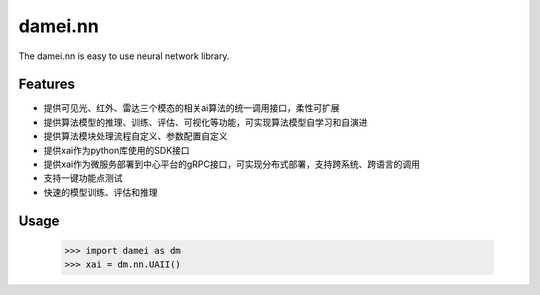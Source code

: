 damei.nn
========

The damei.nn is easy to use neural network library.

Features
---------
+ 提供可见光、红外、雷达三个模态的相关ai算法的统一调用接口，柔性可扩展
+ 提供算法模型的推理、训练、评估、可视化等功能，可实现算法模型自学习和自演进
+ 提供算法模块处理流程自定义、参数配置自定义
+ 提供xai作为python库使用的SDK接口
+ 提供xai作为微服务部署到中心平台的gRPC接口，可实现分布式部署，支持跨系统、跨语言的调用
+ 支持一键功能点测试

+ 快速的模型训练、评估和推理

Usage
------
    >>> import damei as dm
    >>> xai = dm.nn.UAII()


